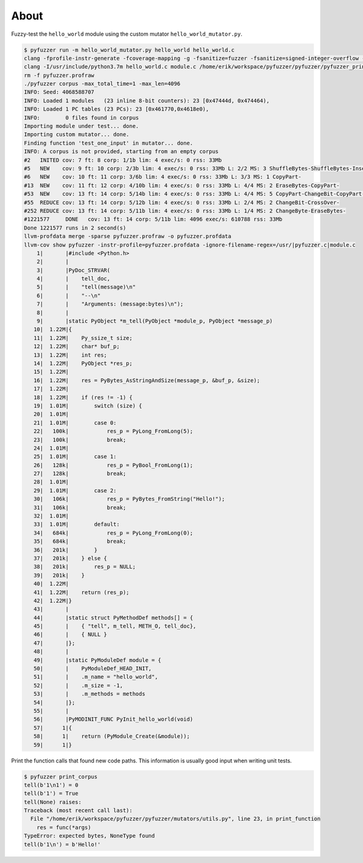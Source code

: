 About
=====

Fuzzy-test the ``hello_world`` module using the custom mutator
``hello_world_mutator.py``.

.. code-block:: text

   $ pyfuzzer run -m hello_world_mutator.py hello_world hello_world.c
   clang -fprofile-instr-generate -fcoverage-mapping -g -fsanitize=fuzzer -fsanitize=signed-integer-overflow -fno-sanitize-recover=all -I/usr/include/python3.7m hello_world.c module.c /home/erik/workspace/pyfuzzer/pyfuzzer/pyfuzzer.c -Wl,-Bsymbolic-functions -Wl,-z,relro -lpython3.7m -o pyfuzzer
   clang -I/usr/include/python3.7m hello_world.c module.c /home/erik/workspace/pyfuzzer/pyfuzzer/pyfuzzer_print_corpus.c -Wl,-Bsymbolic-functions -Wl,-z,relro -lpython3.7m -o pyfuzzer_print_corpus
   rm -f pyfuzzer.profraw
   ./pyfuzzer corpus -max_total_time=1 -max_len=4096
   INFO: Seed: 4068588707
   INFO: Loaded 1 modules   (23 inline 8-bit counters): 23 [0x47444d, 0x474464),
   INFO: Loaded 1 PC tables (23 PCs): 23 [0x461770,0x4618e0),
   INFO:        0 files found in corpus
   Importing module under test... done.
   Importing custom mutator... done.
   Finding function 'test_one_input' in mutator... done.
   INFO: A corpus is not provided, starting from an empty corpus
   #2	INITED cov: 7 ft: 8 corp: 1/1b lim: 4 exec/s: 0 rss: 33Mb
   #5	NEW    cov: 9 ft: 10 corp: 2/3b lim: 4 exec/s: 0 rss: 33Mb L: 2/2 MS: 3 ShuffleBytes-ShuffleBytes-InsertByte-
   #6	NEW    cov: 10 ft: 11 corp: 3/6b lim: 4 exec/s: 0 rss: 33Mb L: 3/3 MS: 1 CopyPart-
   #13	NEW    cov: 11 ft: 12 corp: 4/10b lim: 4 exec/s: 0 rss: 33Mb L: 4/4 MS: 2 EraseBytes-CopyPart-
   #53	NEW    cov: 13 ft: 14 corp: 5/14b lim: 4 exec/s: 0 rss: 33Mb L: 4/4 MS: 5 CopyPart-ChangeBit-CopyPart-ChangeBinInt-ChangeBinInt-
   #55	REDUCE cov: 13 ft: 14 corp: 5/12b lim: 4 exec/s: 0 rss: 33Mb L: 2/4 MS: 2 ChangeBit-CrossOver-
   #252	REDUCE cov: 13 ft: 14 corp: 5/11b lim: 4 exec/s: 0 rss: 33Mb L: 1/4 MS: 2 ChangeByte-EraseBytes-
   #1221577	DONE   cov: 13 ft: 14 corp: 5/11b lim: 4096 exec/s: 610788 rss: 33Mb
   Done 1221577 runs in 2 second(s)
   llvm-profdata merge -sparse pyfuzzer.profraw -o pyfuzzer.profdata
   llvm-cov show pyfuzzer -instr-profile=pyfuzzer.profdata -ignore-filename-regex=/usr/|pyfuzzer.c|module.c
       1|       |#include <Python.h>
       2|       |
       3|       |PyDoc_STRVAR(
       4|       |    tell_doc,
       5|       |    "tell(message)\n"
       6|       |    "--\n"
       7|       |    "Arguments: (message:bytes)\n");
       8|       |
       9|       |static PyObject *m_tell(PyObject *module_p, PyObject *message_p)
      10|  1.22M|{
      11|  1.22M|    Py_ssize_t size;
      12|  1.22M|    char* buf_p;
      13|  1.22M|    int res;
      14|  1.22M|    PyObject *res_p;
      15|  1.22M|
      16|  1.22M|    res = PyBytes_AsStringAndSize(message_p, &buf_p, &size);
      17|  1.22M|
      18|  1.22M|    if (res != -1) {
      19|  1.01M|        switch (size) {
      20|  1.01M|
      21|  1.01M|        case 0:
      22|   100k|            res_p = PyLong_FromLong(5);
      23|   100k|            break;
      24|  1.01M|
      25|  1.01M|        case 1:
      26|   128k|            res_p = PyBool_FromLong(1);
      27|   128k|            break;
      28|  1.01M|
      29|  1.01M|        case 2:
      30|   106k|            res_p = PyBytes_FromString("Hello!");
      31|   106k|            break;
      32|  1.01M|
      33|  1.01M|        default:
      34|   684k|            res_p = PyLong_FromLong(0);
      35|   684k|            break;
      36|   201k|        }
      37|   201k|    } else {
      38|   201k|        res_p = NULL;
      39|   201k|    }
      40|  1.22M|
      41|  1.22M|    return (res_p);
      42|  1.22M|}
      43|       |
      44|       |static struct PyMethodDef methods[] = {
      45|       |    { "tell", m_tell, METH_O, tell_doc},
      46|       |    { NULL }
      47|       |};
      48|       |
      49|       |static PyModuleDef module = {
      50|       |    PyModuleDef_HEAD_INIT,
      51|       |    .m_name = "hello_world",
      52|       |    .m_size = -1,
      53|       |    .m_methods = methods
      54|       |};
      55|       |
      56|       |PyMODINIT_FUNC PyInit_hello_world(void)
      57|      1|{
      58|      1|    return (PyModule_Create(&module));
      59|      1|}

Print the function calls that found new code paths. This information
is usually good input when writing unit tests.

.. code-block:: text

   $ pyfuzzer print_corpus
   tell(b'1\n1') = 0
   tell(b'1') = True
   tell(None) raises:
   Traceback (most recent call last):
     File "/home/erik/workspace/pyfuzzer/pyfuzzer/mutators/utils.py", line 23, in print_function
       res = func(*args)
   TypeError: expected bytes, NoneType found
   tell(b'1\n') = b'Hello!'
